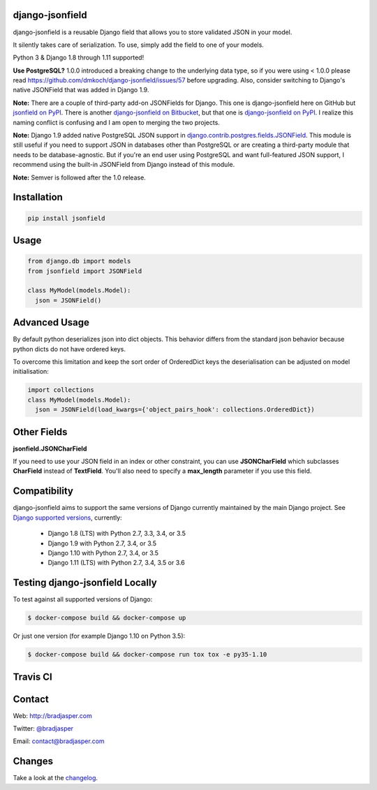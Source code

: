 django-jsonfield
----------------

django-jsonfield is a reusable Django field that allows you to store validated JSON in your model.

It silently takes care of serialization. To use, simply add the field to one of your models.

Python 3 & Django 1.8 through 1.11 supported!

**Use PostgreSQL?** 1.0.0 introduced a breaking change to the underlying data type, so if you were using < 1.0.0 please read https://github.com/dmkoch/django-jsonfield/issues/57 before upgrading. Also, consider switching to Django's native JSONField that was added in Django 1.9.

**Note:** There are a couple of third-party add-on JSONFields for Django. This one is django-jsonfield here on GitHub but `jsonfield on PyPI`_. There is another `django-jsonfield on Bitbucket`_, but that one is `django-jsonfield on PyPI`_. I realize this naming conflict is confusing and I am open to merging the two projects.

.. _jsonfield on PyPI: https://pypi.python.org/pypi/jsonfield
.. _django-jsonfield on Bitbucket: https://bitbucket.org/schinckel/django-jsonfield
.. _django-jsonfield on PyPI: https://pypi.python.org/pypi/django-jsonfield

**Note:** Django 1.9 added native PostgreSQL JSON support in `django.contrib.postgres.fields.JSONField`_. This module is still useful if you need to support JSON in databases other than PostgreSQL or are creating a third-party module that needs to be database-agnostic. But if you're an end user using PostgreSQL and want full-featured JSON support, I recommend using the built-in JSONField from Django instead of this module.

.. _django.contrib.postgres.fields.JSONField: https://docs.djangoproject.com/en/dev/ref/contrib/postgres/fields/#jsonfield

**Note:** Semver is followed after the 1.0 release.


Installation
------------

.. code-block:: python

    pip install jsonfield


Usage
-----

.. code-block:: python

    from django.db import models
    from jsonfield import JSONField

    class MyModel(models.Model):
      json = JSONField()

Advanced Usage
--------------

By default python deserializes json into dict objects. This behavior differs from the standard json behavior because python dicts do not have ordered keys.

To overcome this limitation and keep the sort order of OrderedDict keys the deserialisation can be adjusted on model initialisation:

.. code-block:: python

    import collections
    class MyModel(models.Model):
      json = JSONField(load_kwargs={'object_pairs_hook': collections.OrderedDict})


Other Fields
------------

**jsonfield.JSONCharField**

If you need to use your JSON field in an index or other constraint, you can use **JSONCharField** which subclasses **CharField** instead of **TextField**. You'll also need to specify a **max_length** parameter if you use this field.


Compatibility
--------------

django-jsonfield aims to support the same versions of Django currently maintained by the main Django project. See `Django supported versions`_, currently:

  * Django 1.8 (LTS) with Python 2.7, 3.3, 3.4, or 3.5
  * Django 1.9 with Python 2.7, 3.4, or 3.5
  * Django 1.10 with Python 2.7, 3.4, or 3.5
  * Django 1.11 (LTS) with Python 2.7, 3.4, 3.5 or 3.6

.. _Django supported versions: https://www.djangoproject.com/download/#supported-versions


Testing django-jsonfield Locally
--------------------------------

To test against all supported versions of Django:

.. code-block:: shell

    $ docker-compose build && docker-compose up

Or just one version (for example Django 1.10 on Python 3.5):

.. code-block:: shell

    $ docker-compose build && docker-compose run tox tox -e py35-1.10


Travis CI
---------

.. image:: https://travis-ci.org/dmkoch/django-jsonfield.svg?branch=master
   :target: https://travis-ci.org/dmkoch/django-jsonfield

Contact
-------
Web: http://bradjasper.com

Twitter: `@bradjasper`_

Email: `contact@bradjasper.com`_



.. _contact@bradjasper.com: mailto:contact@bradjasper.com
.. _@bradjasper: https://twitter.com/bradjasper

Changes
-------

Take a look at the `changelog`_.

.. _changelog: https://github.com/dmkoch/django-jsonfield/blob/master/CHANGES.rst
